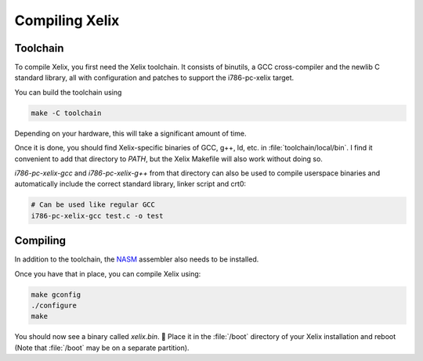 Compiling Xelix
***************

Toolchain
=========

To compile Xelix, you first need the Xelix toolchain. It consists of binutils,
a GCC cross-compiler and the newlib C standard library, all with configuration
and patches to support the i786-pc-xelix target.

You can build the toolchain using

.. code-block:: shell

   make -C toolchain

Depending on your hardware, this will take a significant amount of time.

Once it is done, you should find Xelix-specific binaries of GCC, g++, ld, etc. in :file:`toolchain/local/bin`. I find it convenient to add that directory to `PATH`, but the Xelix Makefile will also work without doing so.

`i786-pc-xelix-gcc` and `i786-pc-xelix-g++` from that directory can also be used to compile userspace binaries and automatically include the correct standard library, linker script and crt0:

.. code-block:: shell

   # Can be used like regular GCC
   i786-pc-xelix-gcc test.c -o test

Compiling
=========

In addition to the toolchain, the `NASM <https://www.nasm.us/>`_ assembler
also needs to be installed.

Once you have that in place, you can compile Xelix using:

.. code-block:: shell

   make gconfig
   ./configure
   make

You should now see a binary called `xelix.bin`. 🎉 Place it in the :file:`/boot` directory of your Xelix installation and reboot (Note that :file:`/boot` may be on a separate partition).

